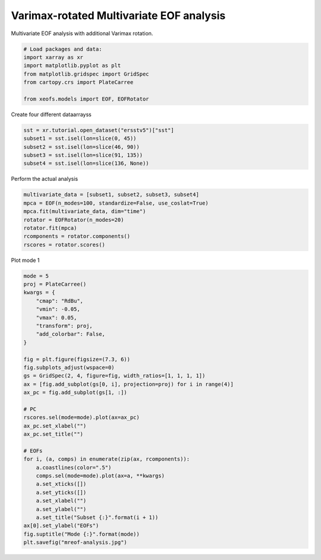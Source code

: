 
.. DO NOT EDIT.
.. THIS FILE WAS AUTOMATICALLY GENERATED BY SPHINX-GALLERY.
.. TO MAKE CHANGES, EDIT THE SOURCE PYTHON FILE:
.. "auto_examples/1single/plot_mreof.py"
.. LINE NUMBERS ARE GIVEN BELOW.

.. only:: html

    .. note::
        :class: sphx-glr-download-link-note

        :ref:`Go to the end <sphx_glr_download_auto_examples_1single_plot_mreof.py>`
        to download the full example code

.. rst-class:: sphx-glr-example-title

.. _sphx_glr_auto_examples_1single_plot_mreof.py:


Varimax-rotated Multivariate EOF analysis
============================================

Multivariate EOF analysis with additional Varimax rotation.

.. GENERATED FROM PYTHON SOURCE LINES 7-17

.. code-block:: default



    # Load packages and data:
    import xarray as xr
    import matplotlib.pyplot as plt
    from matplotlib.gridspec import GridSpec
    from cartopy.crs import PlateCarree

    from xeofs.models import EOF, EOFRotator








.. GENERATED FROM PYTHON SOURCE LINES 18-19

Create four different dataarrayss

.. GENERATED FROM PYTHON SOURCE LINES 19-25

.. code-block:: default

    sst = xr.tutorial.open_dataset("ersstv5")["sst"]
    subset1 = sst.isel(lon=slice(0, 45))
    subset2 = sst.isel(lon=slice(46, 90))
    subset3 = sst.isel(lon=slice(91, 135))
    subset4 = sst.isel(lon=slice(136, None))








.. GENERATED FROM PYTHON SOURCE LINES 26-27

Perform the actual analysis

.. GENERATED FROM PYTHON SOURCE LINES 27-36

.. code-block:: default


    multivariate_data = [subset1, subset2, subset3, subset4]
    mpca = EOF(n_modes=100, standardize=False, use_coslat=True)
    mpca.fit(multivariate_data, dim="time")
    rotator = EOFRotator(n_modes=20)
    rotator.fit(mpca)
    rcomponents = rotator.components()
    rscores = rotator.scores()








.. GENERATED FROM PYTHON SOURCE LINES 37-38

Plot mode 1

.. GENERATED FROM PYTHON SOURCE LINES 38-72

.. code-block:: default


    mode = 5
    proj = PlateCarree()
    kwargs = {
        "cmap": "RdBu",
        "vmin": -0.05,
        "vmax": 0.05,
        "transform": proj,
        "add_colorbar": False,
    }

    fig = plt.figure(figsize=(7.3, 6))
    fig.subplots_adjust(wspace=0)
    gs = GridSpec(2, 4, figure=fig, width_ratios=[1, 1, 1, 1])
    ax = [fig.add_subplot(gs[0, i], projection=proj) for i in range(4)]
    ax_pc = fig.add_subplot(gs[1, :])

    # PC
    rscores.sel(mode=mode).plot(ax=ax_pc)
    ax_pc.set_xlabel("")
    ax_pc.set_title("")

    # EOFs
    for i, (a, comps) in enumerate(zip(ax, rcomponents)):
        a.coastlines(color=".5")
        comps.sel(mode=mode).plot(ax=a, **kwargs)
        a.set_xticks([])
        a.set_yticks([])
        a.set_xlabel("")
        a.set_ylabel("")
        a.set_title("Subset {:}".format(i + 1))
    ax[0].set_ylabel("EOFs")
    fig.suptitle("Mode {:}".format(mode))
    plt.savefig("mreof-analysis.jpg")



.. image-sg:: /auto_examples/1single/images/sphx_glr_plot_mreof_001.png
   :alt: Mode 5, Subset 1, Subset 2, Subset 3, Subset 4
   :srcset: /auto_examples/1single/images/sphx_glr_plot_mreof_001.png
   :class: sphx-glr-single-img






.. rst-class:: sphx-glr-timing

   **Total running time of the script:** (0 minutes 6.486 seconds)


.. _sphx_glr_download_auto_examples_1single_plot_mreof.py:

.. only:: html

  .. container:: sphx-glr-footer sphx-glr-footer-example




    .. container:: sphx-glr-download sphx-glr-download-python

      :download:`Download Python source code: plot_mreof.py <plot_mreof.py>`

    .. container:: sphx-glr-download sphx-glr-download-jupyter

      :download:`Download Jupyter notebook: plot_mreof.ipynb <plot_mreof.ipynb>`


.. only:: html

 .. rst-class:: sphx-glr-signature

    `Gallery generated by Sphinx-Gallery <https://sphinx-gallery.github.io>`_
